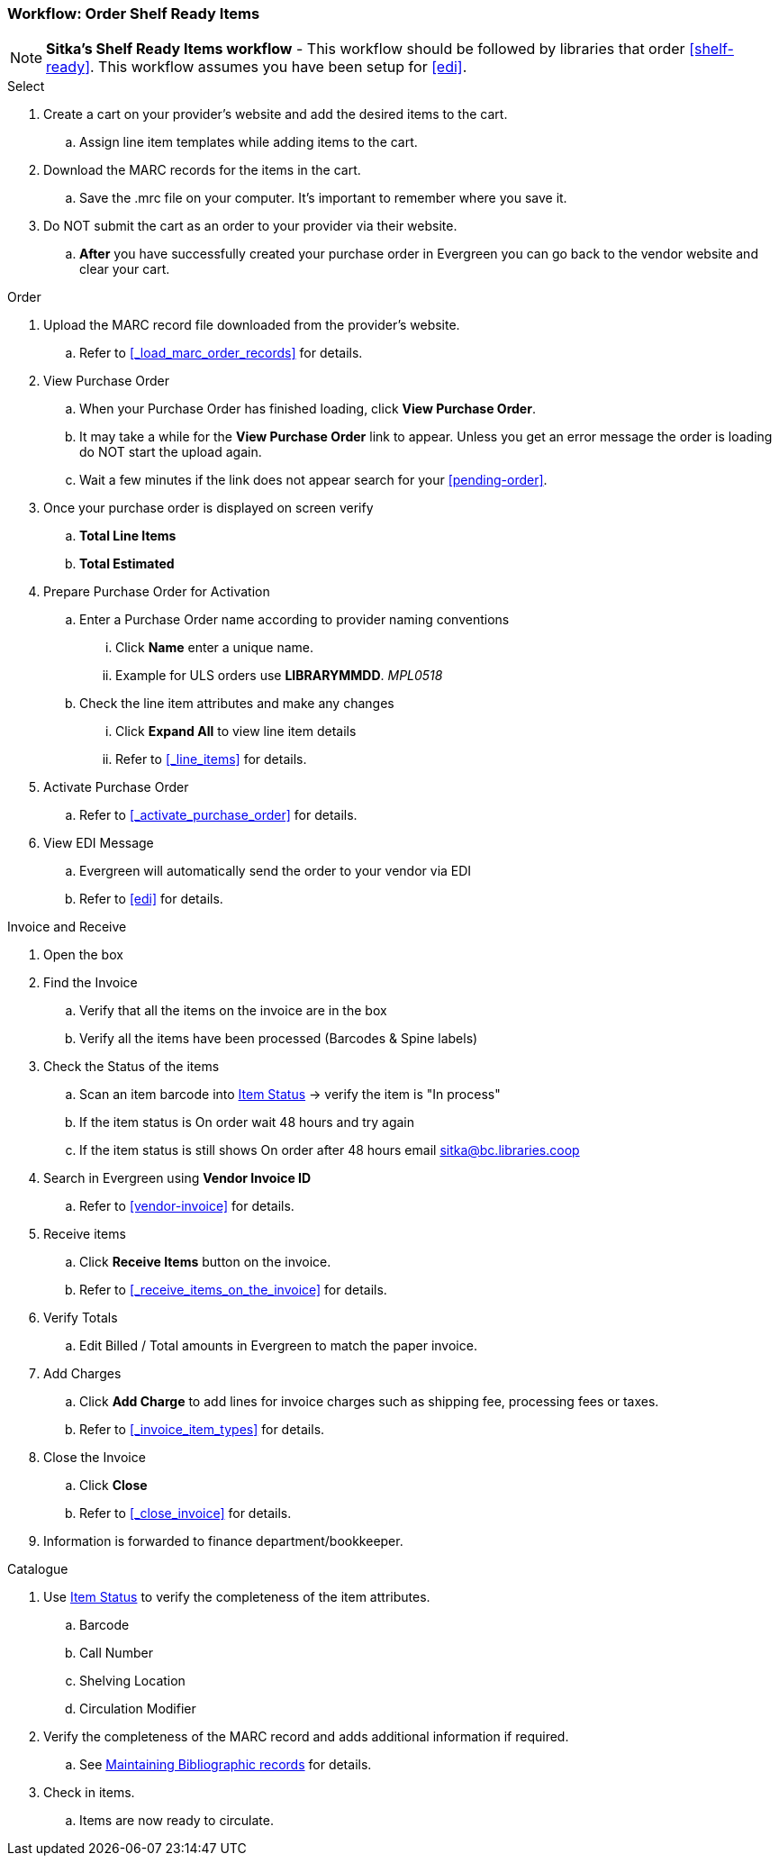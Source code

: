 Workflow: Order Shelf Ready Items
~~~~~~~~~~~~~~~~~~~~~~~~~~~~~~~~~

[NOTE]
*Sitka's Shelf Ready Items workflow* - This workflow should be followed by libraries that order xref:shelf-ready[]. This workflow assumes you have been setup for xref:edi[].

.Select
. Create a cart on your provider's website and add the desired items to the cart.
.. Assign line item templates while adding items to the cart.
. Download the MARC records for the items in the cart.
.. Save the .mrc file on your computer. It's important to remember where you save it.
. Do NOT submit the cart as an order to your provider via their website.
.. *After* you have successfully created your purchase order in Evergreen you can go back to the vendor website and clear your cart.

.Order
. Upload the MARC record file downloaded from the provider's website.
.. Refer to xref:_load_marc_order_records[] for details.
. View Purchase Order
.. When your Purchase Order has finished loading, click *View Purchase Order*.
.. It may take a while for the *View Purchase Order* link to appear. Unless you get an error message the order is loading do NOT start the upload again.
.. Wait a few minutes if the link does not appear search for your xref:pending-order[].
. Once your purchase order is displayed on screen verify
.. *Total Line Items*
.. *Total Estimated*
. Prepare Purchase Order for Activation
.. Enter a Purchase Order name according to provider naming conventions
... Click *Name* enter a unique name.
... Example for ULS orders use *LIBRARYMMDD*.  _MPL0518_
.. Check the line item attributes and make any changes
... Click *Expand All* to view line item details
... Refer to xref:_line_items[] for details.
. Activate Purchase Order
.. Refer to xref:_activate_purchase_order[] for details.
. View EDI Message
.. Evergreen will automatically send the order to your vendor via EDI
.. Refer to xref:edi[] for details.

.Invoice and Receive
. Open the box
. Find the Invoice
.. Verify that all the items on the invoice are in the box
.. Verify all the items have been processed (Barcodes & Spine labels)
. Check the Status of the items
.. Scan an item barcode into https://docs.libraries.coop/sitka/_item_status.html[Item Status] -> verify the item is "In process"
.. If the item status is On order wait 48 hours and try again
.. If the item status is still shows On order after 48 hours email sitka@bc.libraries.coop
. Search in Evergreen using *Vendor Invoice ID*
.. Refer to xref:vendor-invoice[] for details.
. Receive items
.. Click *Receive Items* button on the invoice.
.. Refer to xref:_receive_items_on_the_invoice[] for details.
. Verify Totals
.. Edit Billed / Total amounts in Evergreen to match the paper invoice.
. Add Charges
.. Click *Add Charge* to add lines for invoice charges such as shipping fee, processing fees or taxes.
.. Refer to xref:_invoice_item_types[] for details.
. Close the Invoice
.. Click *Close*
.. Refer to xref:_close_invoice[] for details.
. Information is forwarded to finance department/bookkeeper.

.Catalogue
. Use https://docs.libraries.coop/sitka/_item_status.html[Item Status] to verify the completeness of the item attributes.
.. Barcode
.. Call Number
.. Shelving Location
.. Circulation Modifier
. Verify the completeness of the MARC record and adds additional information if required.
.. See https://docs.libraries.coop/sitka/edit-marc.html[Maintaining Bibliographic records] for details.
. Check in items.
.. Items are now ready to circulate.
